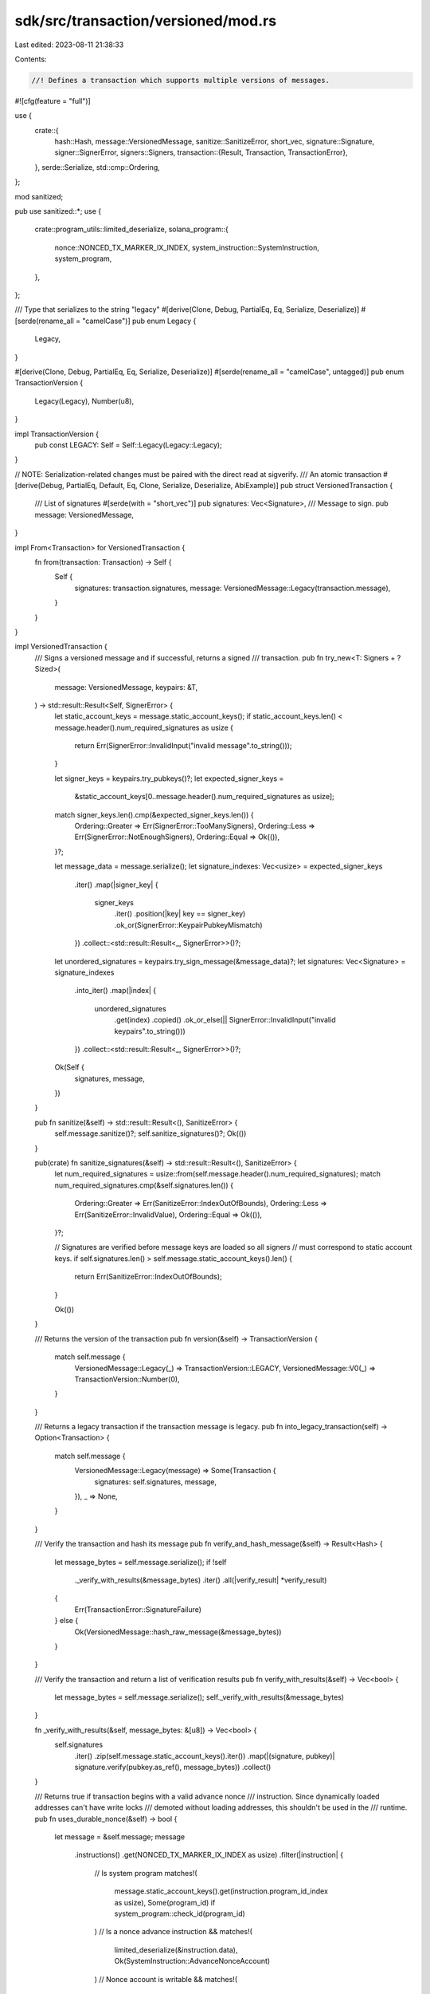 sdk/src/transaction/versioned/mod.rs
====================================

Last edited: 2023-08-11 21:38:33

Contents:

.. code-block:: rs

    //! Defines a transaction which supports multiple versions of messages.

#![cfg(feature = "full")]

use {
    crate::{
        hash::Hash,
        message::VersionedMessage,
        sanitize::SanitizeError,
        short_vec,
        signature::Signature,
        signer::SignerError,
        signers::Signers,
        transaction::{Result, Transaction, TransactionError},
    },
    serde::Serialize,
    std::cmp::Ordering,
};

mod sanitized;

pub use sanitized::*;
use {
    crate::program_utils::limited_deserialize,
    solana_program::{
        nonce::NONCED_TX_MARKER_IX_INDEX, system_instruction::SystemInstruction, system_program,
    },
};

/// Type that serializes to the string "legacy"
#[derive(Clone, Debug, PartialEq, Eq, Serialize, Deserialize)]
#[serde(rename_all = "camelCase")]
pub enum Legacy {
    Legacy,
}

#[derive(Clone, Debug, PartialEq, Eq, Serialize, Deserialize)]
#[serde(rename_all = "camelCase", untagged)]
pub enum TransactionVersion {
    Legacy(Legacy),
    Number(u8),
}

impl TransactionVersion {
    pub const LEGACY: Self = Self::Legacy(Legacy::Legacy);
}

// NOTE: Serialization-related changes must be paired with the direct read at sigverify.
/// An atomic transaction
#[derive(Debug, PartialEq, Default, Eq, Clone, Serialize, Deserialize, AbiExample)]
pub struct VersionedTransaction {
    /// List of signatures
    #[serde(with = "short_vec")]
    pub signatures: Vec<Signature>,
    /// Message to sign.
    pub message: VersionedMessage,
}

impl From<Transaction> for VersionedTransaction {
    fn from(transaction: Transaction) -> Self {
        Self {
            signatures: transaction.signatures,
            message: VersionedMessage::Legacy(transaction.message),
        }
    }
}

impl VersionedTransaction {
    /// Signs a versioned message and if successful, returns a signed
    /// transaction.
    pub fn try_new<T: Signers + ?Sized>(
        message: VersionedMessage,
        keypairs: &T,
    ) -> std::result::Result<Self, SignerError> {
        let static_account_keys = message.static_account_keys();
        if static_account_keys.len() < message.header().num_required_signatures as usize {
            return Err(SignerError::InvalidInput("invalid message".to_string()));
        }

        let signer_keys = keypairs.try_pubkeys()?;
        let expected_signer_keys =
            &static_account_keys[0..message.header().num_required_signatures as usize];

        match signer_keys.len().cmp(&expected_signer_keys.len()) {
            Ordering::Greater => Err(SignerError::TooManySigners),
            Ordering::Less => Err(SignerError::NotEnoughSigners),
            Ordering::Equal => Ok(()),
        }?;

        let message_data = message.serialize();
        let signature_indexes: Vec<usize> = expected_signer_keys
            .iter()
            .map(|signer_key| {
                signer_keys
                    .iter()
                    .position(|key| key == signer_key)
                    .ok_or(SignerError::KeypairPubkeyMismatch)
            })
            .collect::<std::result::Result<_, SignerError>>()?;

        let unordered_signatures = keypairs.try_sign_message(&message_data)?;
        let signatures: Vec<Signature> = signature_indexes
            .into_iter()
            .map(|index| {
                unordered_signatures
                    .get(index)
                    .copied()
                    .ok_or_else(|| SignerError::InvalidInput("invalid keypairs".to_string()))
            })
            .collect::<std::result::Result<_, SignerError>>()?;

        Ok(Self {
            signatures,
            message,
        })
    }

    pub fn sanitize(&self) -> std::result::Result<(), SanitizeError> {
        self.message.sanitize()?;
        self.sanitize_signatures()?;
        Ok(())
    }

    pub(crate) fn sanitize_signatures(&self) -> std::result::Result<(), SanitizeError> {
        let num_required_signatures = usize::from(self.message.header().num_required_signatures);
        match num_required_signatures.cmp(&self.signatures.len()) {
            Ordering::Greater => Err(SanitizeError::IndexOutOfBounds),
            Ordering::Less => Err(SanitizeError::InvalidValue),
            Ordering::Equal => Ok(()),
        }?;

        // Signatures are verified before message keys are loaded so all signers
        // must correspond to static account keys.
        if self.signatures.len() > self.message.static_account_keys().len() {
            return Err(SanitizeError::IndexOutOfBounds);
        }

        Ok(())
    }

    /// Returns the version of the transaction
    pub fn version(&self) -> TransactionVersion {
        match self.message {
            VersionedMessage::Legacy(_) => TransactionVersion::LEGACY,
            VersionedMessage::V0(_) => TransactionVersion::Number(0),
        }
    }

    /// Returns a legacy transaction if the transaction message is legacy.
    pub fn into_legacy_transaction(self) -> Option<Transaction> {
        match self.message {
            VersionedMessage::Legacy(message) => Some(Transaction {
                signatures: self.signatures,
                message,
            }),
            _ => None,
        }
    }

    /// Verify the transaction and hash its message
    pub fn verify_and_hash_message(&self) -> Result<Hash> {
        let message_bytes = self.message.serialize();
        if !self
            ._verify_with_results(&message_bytes)
            .iter()
            .all(|verify_result| *verify_result)
        {
            Err(TransactionError::SignatureFailure)
        } else {
            Ok(VersionedMessage::hash_raw_message(&message_bytes))
        }
    }

    /// Verify the transaction and return a list of verification results
    pub fn verify_with_results(&self) -> Vec<bool> {
        let message_bytes = self.message.serialize();
        self._verify_with_results(&message_bytes)
    }

    fn _verify_with_results(&self, message_bytes: &[u8]) -> Vec<bool> {
        self.signatures
            .iter()
            .zip(self.message.static_account_keys().iter())
            .map(|(signature, pubkey)| signature.verify(pubkey.as_ref(), message_bytes))
            .collect()
    }

    /// Returns true if transaction begins with a valid advance nonce
    /// instruction. Since dynamically loaded addresses can't have write locks
    /// demoted without loading addresses, this shouldn't be used in the
    /// runtime.
    pub fn uses_durable_nonce(&self) -> bool {
        let message = &self.message;
        message
            .instructions()
            .get(NONCED_TX_MARKER_IX_INDEX as usize)
            .filter(|instruction| {
                // Is system program
                matches!(
                    message.static_account_keys().get(instruction.program_id_index as usize),
                    Some(program_id) if system_program::check_id(program_id)
                )
                // Is a nonce advance instruction
                && matches!(
                    limited_deserialize(&instruction.data),
                    Ok(SystemInstruction::AdvanceNonceAccount)
                )
                // Nonce account is writable
                && matches!(
                    instruction.accounts.first(),
                    Some(index) if message.is_maybe_writable(*index as usize)
                )
            })
            .is_some()
    }
}

#[cfg(test)]
mod tests {
    use {
        super::*,
        crate::{
            message::Message as LegacyMessage,
            signer::{keypair::Keypair, Signer},
            system_instruction, sysvar,
        },
        solana_program::{
            instruction::{AccountMeta, Instruction},
            pubkey::Pubkey,
        },
    };

    #[test]
    fn test_try_new() {
        let keypair0 = Keypair::new();
        let keypair1 = Keypair::new();
        let keypair2 = Keypair::new();

        let message = VersionedMessage::Legacy(LegacyMessage::new(
            &[Instruction::new_with_bytes(
                Pubkey::new_unique(),
                &[],
                vec![
                    AccountMeta::new_readonly(keypair1.pubkey(), true),
                    AccountMeta::new_readonly(keypair2.pubkey(), false),
                ],
            )],
            Some(&keypair0.pubkey()),
        ));

        assert_eq!(
            VersionedTransaction::try_new(message.clone(), &[&keypair0]),
            Err(SignerError::NotEnoughSigners)
        );

        assert_eq!(
            VersionedTransaction::try_new(message.clone(), &[&keypair0, &keypair0]),
            Err(SignerError::KeypairPubkeyMismatch)
        );

        assert_eq!(
            VersionedTransaction::try_new(message.clone(), &[&keypair1, &keypair2]),
            Err(SignerError::KeypairPubkeyMismatch)
        );

        match VersionedTransaction::try_new(message.clone(), &[&keypair0, &keypair1]) {
            Ok(tx) => assert_eq!(tx.verify_with_results(), vec![true; 2]),
            Err(err) => assert_eq!(Some(err), None),
        }

        match VersionedTransaction::try_new(message, &[&keypair1, &keypair0]) {
            Ok(tx) => assert_eq!(tx.verify_with_results(), vec![true; 2]),
            Err(err) => assert_eq!(Some(err), None),
        }
    }

    fn nonced_transfer_tx() -> (Pubkey, Pubkey, VersionedTransaction) {
        let from_keypair = Keypair::new();
        let from_pubkey = from_keypair.pubkey();
        let nonce_keypair = Keypair::new();
        let nonce_pubkey = nonce_keypair.pubkey();
        let instructions = [
            system_instruction::advance_nonce_account(&nonce_pubkey, &nonce_pubkey),
            system_instruction::transfer(&from_pubkey, &nonce_pubkey, 42),
        ];
        let message = LegacyMessage::new(&instructions, Some(&nonce_pubkey));
        let tx = Transaction::new(&[&from_keypair, &nonce_keypair], message, Hash::default());
        (from_pubkey, nonce_pubkey, tx.into())
    }

    #[test]
    fn tx_uses_nonce_ok() {
        let (_, _, tx) = nonced_transfer_tx();
        assert!(tx.uses_durable_nonce());
    }

    #[test]
    fn tx_uses_nonce_empty_ix_fail() {
        assert!(!VersionedTransaction::default().uses_durable_nonce());
    }

    #[test]
    fn tx_uses_nonce_bad_prog_id_idx_fail() {
        let (_, _, mut tx) = nonced_transfer_tx();
        match &mut tx.message {
            VersionedMessage::Legacy(message) => {
                message.instructions.get_mut(0).unwrap().program_id_index = 255u8;
            }
            VersionedMessage::V0(_) => unreachable!(),
        };
        assert!(!tx.uses_durable_nonce());
    }

    #[test]
    fn tx_uses_nonce_first_prog_id_not_nonce_fail() {
        let from_keypair = Keypair::new();
        let from_pubkey = from_keypair.pubkey();
        let nonce_keypair = Keypair::new();
        let nonce_pubkey = nonce_keypair.pubkey();
        let instructions = [
            system_instruction::transfer(&from_pubkey, &nonce_pubkey, 42),
            system_instruction::advance_nonce_account(&nonce_pubkey, &nonce_pubkey),
        ];
        let message = LegacyMessage::new(&instructions, Some(&from_pubkey));
        let tx = Transaction::new(&[&from_keypair, &nonce_keypair], message, Hash::default());
        let tx = VersionedTransaction::from(tx);
        assert!(!tx.uses_durable_nonce());
    }

    #[test]
    fn tx_uses_ro_nonce_account() {
        let from_keypair = Keypair::new();
        let from_pubkey = from_keypair.pubkey();
        let nonce_keypair = Keypair::new();
        let nonce_pubkey = nonce_keypair.pubkey();
        let account_metas = vec![
            AccountMeta::new_readonly(nonce_pubkey, false),
            #[allow(deprecated)]
            AccountMeta::new_readonly(sysvar::recent_blockhashes::id(), false),
            AccountMeta::new_readonly(nonce_pubkey, true),
        ];
        let nonce_instruction = Instruction::new_with_bincode(
            system_program::id(),
            &system_instruction::SystemInstruction::AdvanceNonceAccount,
            account_metas,
        );
        let tx = Transaction::new_signed_with_payer(
            &[nonce_instruction],
            Some(&from_pubkey),
            &[&from_keypair, &nonce_keypair],
            Hash::default(),
        );
        let tx = VersionedTransaction::from(tx);
        assert!(!tx.uses_durable_nonce());
    }

    #[test]
    fn tx_uses_nonce_wrong_first_nonce_ix_fail() {
        let from_keypair = Keypair::new();
        let from_pubkey = from_keypair.pubkey();
        let nonce_keypair = Keypair::new();
        let nonce_pubkey = nonce_keypair.pubkey();
        let instructions = [
            system_instruction::withdraw_nonce_account(
                &nonce_pubkey,
                &nonce_pubkey,
                &from_pubkey,
                42,
            ),
            system_instruction::transfer(&from_pubkey, &nonce_pubkey, 42),
        ];
        let message = LegacyMessage::new(&instructions, Some(&nonce_pubkey));
        let tx = Transaction::new(&[&from_keypair, &nonce_keypair], message, Hash::default());
        let tx = VersionedTransaction::from(tx);
        assert!(!tx.uses_durable_nonce());
    }
}


